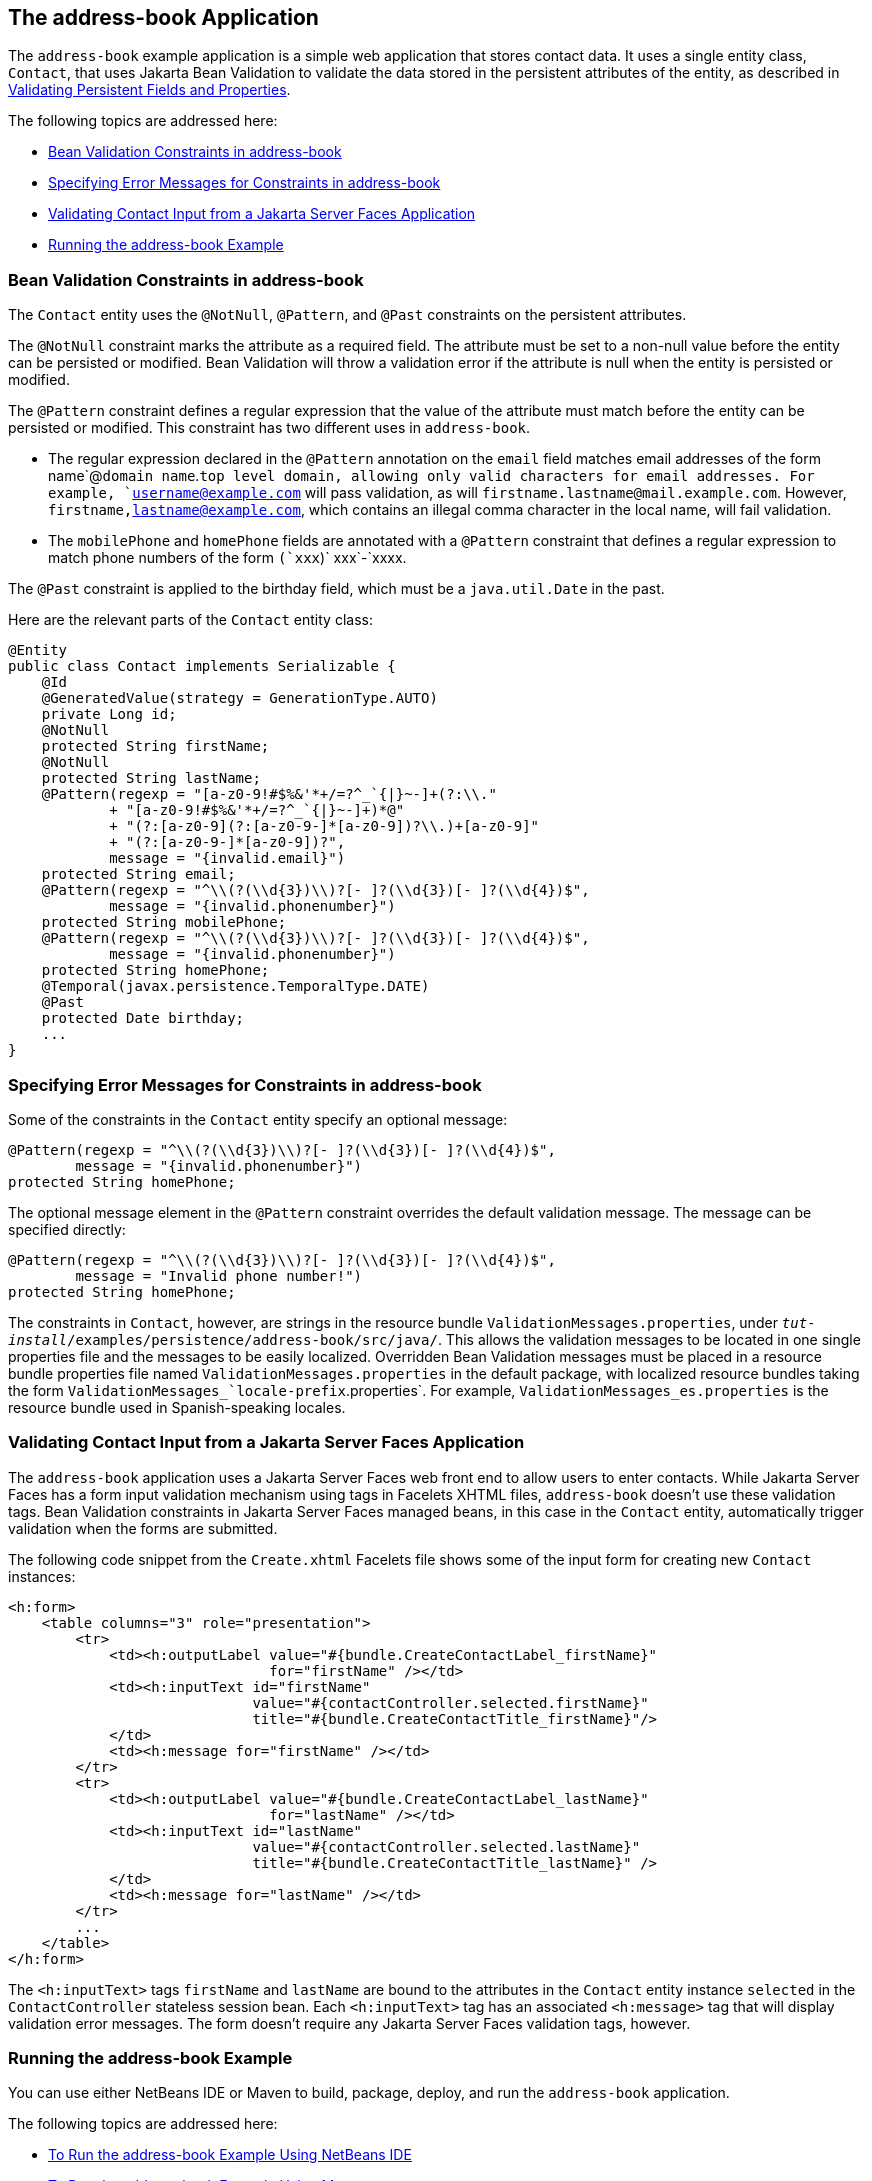 [[GKANQ]][[the-address-book-application]]

== The address-book Application

The `address-book` example application is a simple web application that
stores contact data. It uses a single entity class, `Contact`, that uses
Jakarta Bean Validation to validate the
data stored in the persistent attributes of the entity, as described in
link:#GKAHQ[Validating Persistent Fields and
Properties].

The following topics are addressed here:

* link:#GKAOJ[Bean Validation Constraints in address-book]
* link:#GKANL[Specifying Error Messages for Constraints in address-book]
* link:#GKAON[Validating Contact Input from a Jakarta Server Faces
Application]
* link:#GKAOP[Running the address-book Example]

[[GKAOJ]][[bean-validation-constraints-in-address-book]]

=== Bean Validation Constraints in address-book

The `Contact` entity uses the `@NotNull`, `@Pattern`, and `@Past`
constraints on the persistent attributes.

The `@NotNull` constraint marks the attribute as a required field. The
attribute must be set to a non-null value before the entity can be
persisted or modified. Bean Validation will throw a validation error if
the attribute is null when the entity is persisted or modified.

The `@Pattern` constraint defines a regular expression that the value of
the attribute must match before the entity can be persisted or modified.
This constraint has two different uses in `address-book`.

* The regular expression declared in the `@Pattern` annotation on the
`email` field matches email addresses of the form name`@`domain
name`.`top level domain, allowing only valid characters for email
addresses. For example, `username@example.com` will pass validation, as
will `firstname.lastname@mail.example.com`. However,
`firstname,lastname@example.com`, which contains an illegal comma
character in the local name, will fail validation.
* The `mobilePhone` and `homePhone` fields are annotated with a
`@Pattern` constraint that defines a regular expression to match phone
numbers of the form `(`xxx`)` xxx`-`xxxx.

The `@Past` constraint is applied to the birthday field, which must be a
`java.util.Date` in the past.

Here are the relevant parts of the `Contact` entity class:

[source,java]
----
@Entity
public class Contact implements Serializable {
    @Id
    @GeneratedValue(strategy = GenerationType.AUTO)
    private Long id;
    @NotNull
    protected String firstName;
    @NotNull
    protected String lastName;
    @Pattern(regexp = "[a-z0-9!#$%&'*+/=?^_`{|}~-]+(?:\\."
            + "[a-z0-9!#$%&'*+/=?^_`{|}~-]+)*@"
            + "(?:[a-z0-9](?:[a-z0-9-]*[a-z0-9])?\\.)+[a-z0-9]"
            + "(?:[a-z0-9-]*[a-z0-9])?",
            message = "{invalid.email}")
    protected String email;
    @Pattern(regexp = "^\\(?(\\d{3})\\)?[- ]?(\\d{3})[- ]?(\\d{4})$",
            message = "{invalid.phonenumber}")
    protected String mobilePhone;
    @Pattern(regexp = "^\\(?(\\d{3})\\)?[- ]?(\\d{3})[- ]?(\\d{4})$",
            message = "{invalid.phonenumber}")
    protected String homePhone;
    @Temporal(javax.persistence.TemporalType.DATE)
    @Past
    protected Date birthday;
    ...
}
----

[[GKANL]][[specifying-error-messages-for-constraints-in-address-book]]

=== Specifying Error Messages for Constraints in address-book

Some of the constraints in the `Contact` entity specify an optional
message:

[source,java]
----
@Pattern(regexp = "^\\(?(\\d{3})\\)?[- ]?(\\d{3})[- ]?(\\d{4})$",
        message = "{invalid.phonenumber}")
protected String homePhone;
----

The optional message element in the `@Pattern` constraint overrides the
default validation message. The message can be specified directly:

[source,java]
----
@Pattern(regexp = "^\\(?(\\d{3})\\)?[- ]?(\\d{3})[- ]?(\\d{4})$",
        message = "Invalid phone number!")
protected String homePhone;
----

The constraints in `Contact`, however, are strings in the resource
bundle `ValidationMessages.properties`, under
`_tut-install_/examples/persistence/address-book/src/java/`. This allows
the validation messages to be located in one single properties file and
the messages to be easily localized. Overridden Bean Validation messages
must be placed in a resource bundle properties file named
`ValidationMessages.properties` in the default package, with localized
resource bundles taking the form
`ValidationMessages_`locale-prefix`.properties`. For example,
`ValidationMessages_es.properties` is the resource bundle used in
Spanish-speaking locales.

[[GKAON]][[validating-contact-input-from-a-javaserver-faces-application]]

=== Validating Contact Input from a Jakarta Server Faces Application

The `address-book` application uses a Jakarta Server Faces web front end to
allow users to enter contacts. While Jakarta Server Faces has a form input
validation mechanism using tags in Facelets XHTML files, `address-book`
doesn't use these validation tags. Bean Validation constraints in
Jakarta Server Faces managed beans, in this case in the `Contact` entity,
automatically trigger validation when the forms are submitted.

The following code snippet from the `Create.xhtml` Facelets file shows
some of the input form for creating new `Contact` instances:

[source,xml]
----
<h:form>
    <table columns="3" role="presentation">
        <tr>
            <td><h:outputLabel value="#{bundle.CreateContactLabel_firstName}"
                               for="firstName" /></td>
            <td><h:inputText id="firstName"
                             value="#{contactController.selected.firstName}"
                             title="#{bundle.CreateContactTitle_firstName}"/>
            </td>
            <td><h:message for="firstName" /></td>
        </tr>
        <tr>
            <td><h:outputLabel value="#{bundle.CreateContactLabel_lastName}"
                               for="lastName" /></td>
            <td><h:inputText id="lastName"
                             value="#{contactController.selected.lastName}"
                             title="#{bundle.CreateContactTitle_lastName}" />
            </td>
            <td><h:message for="lastName" /></td>
        </tr>
        ...
    </table>
</h:form>
----

The `<h:inputText>` tags `firstName` and `lastName` are bound to the
attributes in the `Contact` entity instance `selected` in the
`ContactController` stateless session bean. Each `<h:inputText>` tag has
an associated `<h:message>` tag that will display validation error
messages. The form doesn't require any Jakarta Server Faces validation tags,
however.

[[GKAOP]][[running-the-address-book-example]]

=== Running the address-book Example

You can use either NetBeans IDE or Maven to build, package, deploy, and
run the `address-book` application.

The following topics are addressed here:

* link:#GKAOD[To Run the address-book Example Using NetBeans IDE]
* link:#GKANZ[To Run the address-book Example Using Maven]

[[GKAOD]][[to-run-the-address-book-example-using-netbeans-ide]]

==== To Run the address-book Example Using NetBeans IDE

1.  Make sure that GlassFish Server has been started (see
link:#BNADI[Starting and Stopping GlassFish
Server]).
2.  If the database server is not already running, start it by following
the instructions in link:#BNADK[Starting and
Stopping Apache Derby].
3.  From the File menu, choose Open Project.
4.  In the Open Project dialog box, navigate to:
+
[source,java]
----
tut-install/examples/persistence
----
5.  Select the `address-book` folder.
6.  Click Open Project.
7.  In the Projects tab, right-click the `address-book` project and
select Run.
+
After the application has been deployed, a web browser window appears at
the following URL:
+
[source,java]
----
http://localhost:8080/address-book/
----
8.  Click Show All Contact Items, then Create New Contact. Enter values
in the fields; then click Save.
+
If any of the values entered violate the constraints in `Contact`, an
error message will appear in red beside the field with the incorrect
values.

[[GKANZ]][[to-run-the-address-book-example-using-maven]]

==== To Run the address-book Example Using Maven

1.  Make sure that GlassFish Server has been started (see
link:#BNADI[Starting and Stopping GlassFish
Server]).
2.  If the database server is not already running, start it by following
the instructions in link:#BNADK[Starting and
Stopping Apache Derby].
3.  In a terminal window, go to:
+
[source,java]
----
tut-install/examples/persistence/address-book/
----
4.  Enter the following command:
+
[source,java]
----
mvn install
----
+
This will compile and assemble the `address-book` application into a
WAR. The WAR file is then deployed to GlassFish Server.
5.  Open a web browser window and enter the following URL:
+
[source,java]
----
http://localhost:8080/address-book/
----
6.  Click Show All Contact Items, then Create New Contact. Enter values
in the fields; then click Save.
+
If any of the values entered violate the constraints in `Contact`, an
error message will appear in red beside the field with the incorrect
values.
